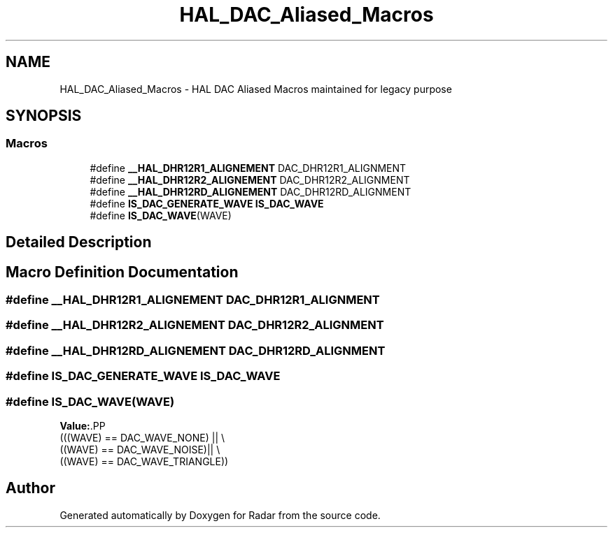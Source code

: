 .TH "HAL_DAC_Aliased_Macros" 3 "Version 1.0.0" "Radar" \" -*- nroff -*-
.ad l
.nh
.SH NAME
HAL_DAC_Aliased_Macros \- HAL DAC Aliased Macros maintained for legacy purpose
.SH SYNOPSIS
.br
.PP
.SS "Macros"

.in +1c
.ti -1c
.RI "#define \fB__HAL_DHR12R1_ALIGNEMENT\fP   DAC_DHR12R1_ALIGNMENT"
.br
.ti -1c
.RI "#define \fB__HAL_DHR12R2_ALIGNEMENT\fP   DAC_DHR12R2_ALIGNMENT"
.br
.ti -1c
.RI "#define \fB__HAL_DHR12RD_ALIGNEMENT\fP   DAC_DHR12RD_ALIGNMENT"
.br
.ti -1c
.RI "#define \fBIS_DAC_GENERATE_WAVE\fP   \fBIS_DAC_WAVE\fP"
.br
.ti -1c
.RI "#define \fBIS_DAC_WAVE\fP(WAVE)"
.br
.in -1c
.SH "Detailed Description"
.PP 

.SH "Macro Definition Documentation"
.PP 
.SS "#define __HAL_DHR12R1_ALIGNEMENT   DAC_DHR12R1_ALIGNMENT"

.SS "#define __HAL_DHR12R2_ALIGNEMENT   DAC_DHR12R2_ALIGNMENT"

.SS "#define __HAL_DHR12RD_ALIGNEMENT   DAC_DHR12RD_ALIGNMENT"

.SS "#define IS_DAC_GENERATE_WAVE   \fBIS_DAC_WAVE\fP"

.SS "#define IS_DAC_WAVE(WAVE)"
\fBValue:\fP.PP
.nf
                           (((WAVE) == DAC_WAVE_NONE) || \\
                           ((WAVE) == DAC_WAVE_NOISE)|| \\
                           ((WAVE) == DAC_WAVE_TRIANGLE))
.fi

.SH "Author"
.PP 
Generated automatically by Doxygen for Radar from the source code\&.
